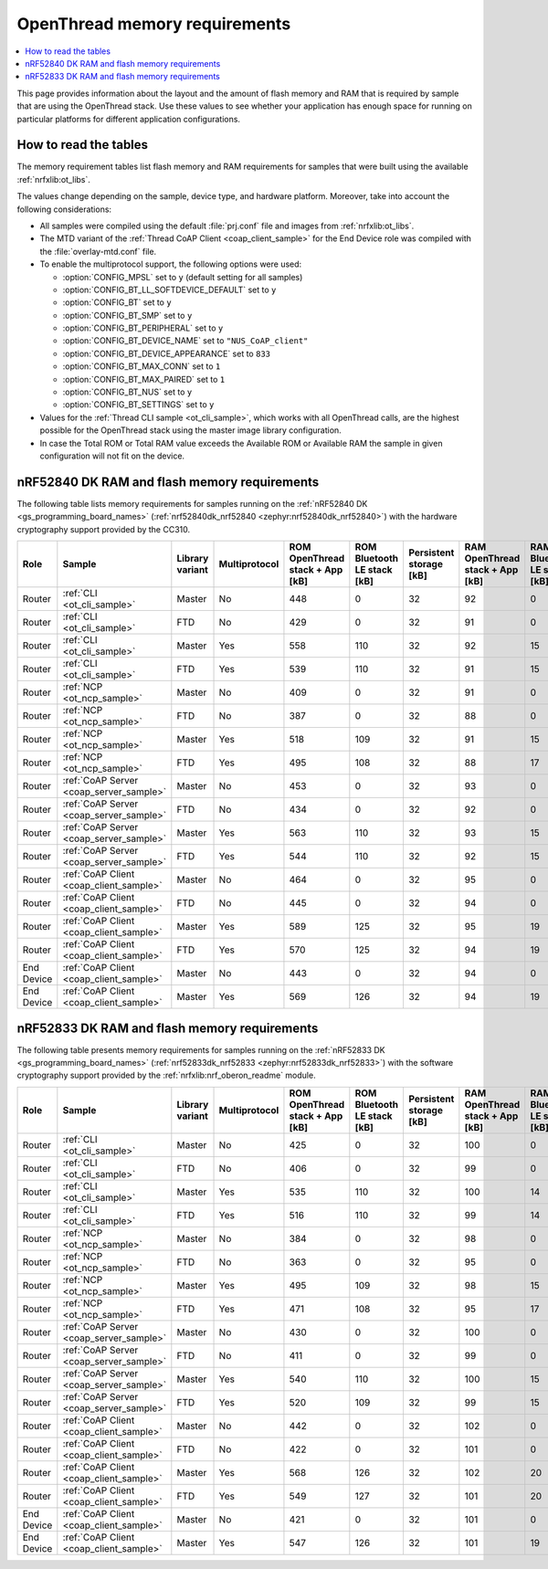 .. _thread_ot_memory:

OpenThread memory requirements
##############################

.. contents::
   :local:
   :depth: 2

This page provides information about the layout and the amount of flash memory and RAM that is required by sample that are using the OpenThread stack.
Use these values to see whether your application has enough space for running on particular platforms for different application configurations.

.. _thread_ot_memory_introduction:

How to read the tables
**********************

The memory requirement tables list flash memory and RAM requirements for samples that were built using the available :ref:`nrfxlib:ot_libs`.

The values change depending on the sample, device type, and hardware platform.
Moreover, take into account the following considerations:

* All samples were compiled using the default :file:`prj.conf` file and images from :ref:`nrfxlib:ot_libs`.
* The MTD variant of the :ref:`Thread CoAP Client <coap_client_sample>` for the End Device role was compiled with the :file:`overlay-mtd.conf` file.
* To enable the multiprotocol support, the following options were used:

  * :option:`CONFIG_MPSL` set to ``y`` (default setting for all samples)
  * :option:`CONFIG_BT_LL_SOFTDEVICE_DEFAULT` set to ``y``
  * :option:`CONFIG_BT` set to ``y``
  * :option:`CONFIG_BT_SMP` set to ``y``
  * :option:`CONFIG_BT_PERIPHERAL` set to ``y``
  * :option:`CONFIG_BT_DEVICE_NAME` set to ``"NUS_CoAP_client"``
  * :option:`CONFIG_BT_DEVICE_APPEARANCE` set to ``833``
  * :option:`CONFIG_BT_MAX_CONN` set to ``1``
  * :option:`CONFIG_BT_MAX_PAIRED` set to ``1``
  * :option:`CONFIG_BT_NUS` set to ``y``
  * :option:`CONFIG_BT_SETTINGS` set to ``y``

* Values for the :ref:`Thread CLI sample <ot_cli_sample>`, which works with all OpenThread calls, are the highest possible for the OpenThread stack using the master image library configuration.
* In case the Total ROM or Total RAM value exceeds the Available ROM or Available RAM the sample in given configuration will not fit on the device.

.. _thread_ot_memory_52840:

nRF52840 DK RAM and flash memory requirements
*********************************************

The following table lists memory requirements for samples running on the :ref:`nRF52840 DK <gs_programming_board_names>` (:ref:`nrf52840dk_nrf52840 <zephyr:nrf52840dk_nrf52840>`) with the hardware cryptography support provided by the CC310.

+------------+-----------------------------------------+-------------------+-----------------+-----------------------------------+-------------------------------+---------------------------+-----------------------------------+-------------------------------+------------------+----------------------+------------------+----------------------+
| Role       | Sample                                  | Library variant   | Multiprotocol   |   ROM OpenThread stack + App [kB] |   ROM Bluetooth LE stack [kB] |   Persistent storage [kB] |   RAM OpenThread stack + App [kB] |   RAM Bluetooth LE stack [kB] |   Total ROM [kB] |   Avaialble ROM [kB] |   Total RAM [kB] |   Available RAM [kB] |
+============+=========================================+===================+=================+===================================+===============================+===========================+===================================+===============================+==================+======================+==================+======================+
| Router     | :ref:`CLI <ot_cli_sample>`              | Master            | No              |                               448 |                             0 |                        32 |                                92 |                             0 |              480 |                 1024 |               92 |                  256 |
+------------+-----------------------------------------+-------------------+-----------------+-----------------------------------+-------------------------------+---------------------------+-----------------------------------+-------------------------------+------------------+----------------------+------------------+----------------------+
| Router     | :ref:`CLI <ot_cli_sample>`              | FTD               | No              |                               429 |                             0 |                        32 |                                91 |                             0 |              461 |                 1024 |               91 |                  256 |
+------------+-----------------------------------------+-------------------+-----------------+-----------------------------------+-------------------------------+---------------------------+-----------------------------------+-------------------------------+------------------+----------------------+------------------+----------------------+
| Router     | :ref:`CLI <ot_cli_sample>`              | Master            | Yes             |                               558 |                           110 |                        32 |                                92 |                            15 |              590 |                 1024 |              107 |                  256 |
+------------+-----------------------------------------+-------------------+-----------------+-----------------------------------+-------------------------------+---------------------------+-----------------------------------+-------------------------------+------------------+----------------------+------------------+----------------------+
| Router     | :ref:`CLI <ot_cli_sample>`              | FTD               | Yes             |                               539 |                           110 |                        32 |                                91 |                            15 |              571 |                 1024 |              106 |                  256 |
+------------+-----------------------------------------+-------------------+-----------------+-----------------------------------+-------------------------------+---------------------------+-----------------------------------+-------------------------------+------------------+----------------------+------------------+----------------------+
| Router     | :ref:`NCP <ot_ncp_sample>`              | Master            | No              |                               409 |                             0 |                        32 |                                91 |                             0 |              441 |                 1024 |               91 |                  256 |
+------------+-----------------------------------------+-------------------+-----------------+-----------------------------------+-------------------------------+---------------------------+-----------------------------------+-------------------------------+------------------+----------------------+------------------+----------------------+
| Router     | :ref:`NCP <ot_ncp_sample>`              | FTD               | No              |                               387 |                             0 |                        32 |                                88 |                             0 |              419 |                 1024 |               88 |                  256 |
+------------+-----------------------------------------+-------------------+-----------------+-----------------------------------+-------------------------------+---------------------------+-----------------------------------+-------------------------------+------------------+----------------------+------------------+----------------------+
| Router     | :ref:`NCP <ot_ncp_sample>`              | Master            | Yes             |                               518 |                           109 |                        32 |                                91 |                            15 |              550 |                 1024 |              106 |                  256 |
+------------+-----------------------------------------+-------------------+-----------------+-----------------------------------+-------------------------------+---------------------------+-----------------------------------+-------------------------------+------------------+----------------------+------------------+----------------------+
| Router     | :ref:`NCP <ot_ncp_sample>`              | FTD               | Yes             |                               495 |                           108 |                        32 |                                88 |                            17 |              527 |                 1024 |              105 |                  256 |
+------------+-----------------------------------------+-------------------+-----------------+-----------------------------------+-------------------------------+---------------------------+-----------------------------------+-------------------------------+------------------+----------------------+------------------+----------------------+
| Router     | :ref:`CoAP Server <coap_server_sample>` | Master            | No              |                               453 |                             0 |                        32 |                                93 |                             0 |              485 |                 1024 |               93 |                  256 |
+------------+-----------------------------------------+-------------------+-----------------+-----------------------------------+-------------------------------+---------------------------+-----------------------------------+-------------------------------+------------------+----------------------+------------------+----------------------+
| Router     | :ref:`CoAP Server <coap_server_sample>` | FTD               | No              |                               434 |                             0 |                        32 |                                92 |                             0 |              466 |                 1024 |               92 |                  256 |
+------------+-----------------------------------------+-------------------+-----------------+-----------------------------------+-------------------------------+---------------------------+-----------------------------------+-------------------------------+------------------+----------------------+------------------+----------------------+
| Router     | :ref:`CoAP Server <coap_server_sample>` | Master            | Yes             |                               563 |                           110 |                        32 |                                93 |                            15 |              595 |                 1024 |              108 |                  256 |
+------------+-----------------------------------------+-------------------+-----------------+-----------------------------------+-------------------------------+---------------------------+-----------------------------------+-------------------------------+------------------+----------------------+------------------+----------------------+
| Router     | :ref:`CoAP Server <coap_server_sample>` | FTD               | Yes             |                               544 |                           110 |                        32 |                                92 |                            15 |              576 |                 1024 |              107 |                  256 |
+------------+-----------------------------------------+-------------------+-----------------+-----------------------------------+-------------------------------+---------------------------+-----------------------------------+-------------------------------+------------------+----------------------+------------------+----------------------+
| Router     | :ref:`CoAP Client <coap_client_sample>` | Master            | No              |                               464 |                             0 |                        32 |                                95 |                             0 |              496 |                 1024 |               95 |                  256 |
+------------+-----------------------------------------+-------------------+-----------------+-----------------------------------+-------------------------------+---------------------------+-----------------------------------+-------------------------------+------------------+----------------------+------------------+----------------------+
| Router     | :ref:`CoAP Client <coap_client_sample>` | FTD               | No              |                               445 |                             0 |                        32 |                                94 |                             0 |              477 |                 1024 |               94 |                  256 |
+------------+-----------------------------------------+-------------------+-----------------+-----------------------------------+-------------------------------+---------------------------+-----------------------------------+-------------------------------+------------------+----------------------+------------------+----------------------+
| Router     | :ref:`CoAP Client <coap_client_sample>` | Master            | Yes             |                               589 |                           125 |                        32 |                                95 |                            19 |              621 |                 1024 |              114 |                  256 |
+------------+-----------------------------------------+-------------------+-----------------+-----------------------------------+-------------------------------+---------------------------+-----------------------------------+-------------------------------+------------------+----------------------+------------------+----------------------+
| Router     | :ref:`CoAP Client <coap_client_sample>` | FTD               | Yes             |                               570 |                           125 |                        32 |                                94 |                            19 |              602 |                 1024 |              113 |                  256 |
+------------+-----------------------------------------+-------------------+-----------------+-----------------------------------+-------------------------------+---------------------------+-----------------------------------+-------------------------------+------------------+----------------------+------------------+----------------------+
| End Device | :ref:`CoAP Client <coap_client_sample>` | Master            | No              |                               443 |                             0 |                        32 |                                94 |                             0 |              475 |                 1024 |               94 |                  256 |
+------------+-----------------------------------------+-------------------+-----------------+-----------------------------------+-------------------------------+---------------------------+-----------------------------------+-------------------------------+------------------+----------------------+------------------+----------------------+
| End Device | :ref:`CoAP Client <coap_client_sample>` | Master            | Yes             |                               569 |                           126 |                        32 |                                94 |                            19 |              601 |                 1024 |              113 |                  256 |
+------------+-----------------------------------------+-------------------+-----------------+-----------------------------------+-------------------------------+---------------------------+-----------------------------------+-------------------------------+------------------+----------------------+------------------+----------------------+

.. _thread_ot_memory_52833:

nRF52833 DK RAM and flash memory requirements
*********************************************

The following table presents memory requirements for samples running on the :ref:`nRF52833 DK <gs_programming_board_names>` (:ref:`nrf52833dk_nrf52833 <zephyr:nrf52833dk_nrf52833>`) with the software cryptography support provided by the :ref:`nrfxlib:nrf_oberon_readme` module.

+------------+-----------------------------------------+-------------------+-----------------+-----------------------------------+-------------------------------+---------------------------+-----------------------------------+-------------------------------+------------------+----------------------+------------------+----------------------+
| Role       | Sample                                  | Library variant   | Multiprotocol   |   ROM OpenThread stack + App [kB] |   ROM Bluetooth LE stack [kB] |   Persistent storage [kB] |   RAM OpenThread stack + App [kB] |   RAM Bluetooth LE stack [kB] |   Total ROM [kB] |   Avaialble ROM [kB] |   Total RAM [kB] |   Available RAM [kB] |
+============+=========================================+===================+=================+===================================+===============================+===========================+===================================+===============================+==================+======================+==================+======================+
| Router     | :ref:`CLI <ot_cli_sample>`              | Master            | No              |                               425 |                             0 |                        32 |                               100 |                             0 |              457 |                  512 |              100 |                  128 |
+------------+-----------------------------------------+-------------------+-----------------+-----------------------------------+-------------------------------+---------------------------+-----------------------------------+-------------------------------+------------------+----------------------+------------------+----------------------+
| Router     | :ref:`CLI <ot_cli_sample>`              | FTD               | No              |                               406 |                             0 |                        32 |                                99 |                             0 |              438 |                  512 |               99 |                  128 |
+------------+-----------------------------------------+-------------------+-----------------+-----------------------------------+-------------------------------+---------------------------+-----------------------------------+-------------------------------+------------------+----------------------+------------------+----------------------+
| Router     | :ref:`CLI <ot_cli_sample>`              | Master            | Yes             |                               535 |                           110 |                        32 |                               100 |                            14 |              567 |                  512 |              114 |                  128 |
+------------+-----------------------------------------+-------------------+-----------------+-----------------------------------+-------------------------------+---------------------------+-----------------------------------+-------------------------------+------------------+----------------------+------------------+----------------------+
| Router     | :ref:`CLI <ot_cli_sample>`              | FTD               | Yes             |                               516 |                           110 |                        32 |                                99 |                            14 |              548 |                  512 |              113 |                  128 |
+------------+-----------------------------------------+-------------------+-----------------+-----------------------------------+-------------------------------+---------------------------+-----------------------------------+-------------------------------+------------------+----------------------+------------------+----------------------+
| Router     | :ref:`NCP <ot_ncp_sample>`              | Master            | No              |                               384 |                             0 |                        32 |                                98 |                             0 |              418 |                  512 |               98 |                  128 |
+------------+-----------------------------------------+-------------------+-----------------+-----------------------------------+-------------------------------+---------------------------+-----------------------------------+-------------------------------+------------------+----------------------+------------------+----------------------+
| Router     | :ref:`NCP <ot_ncp_sample>`              | FTD               | No              |                               363 |                             0 |                        32 |                                95 |                             0 |              395 |                  512 |               95 |                  128 |
+------------+-----------------------------------------+-------------------+-----------------+-----------------------------------+-------------------------------+---------------------------+-----------------------------------+-------------------------------+------------------+----------------------+------------------+----------------------+
| Router     | :ref:`NCP <ot_ncp_sample>`              | Master            | Yes             |                               495 |                           109 |                        32 |                                98 |                            15 |              527 |                  512 |              113 |                  128 |
+------------+-----------------------------------------+-------------------+-----------------+-----------------------------------+-------------------------------+---------------------------+-----------------------------------+-------------------------------+------------------+----------------------+------------------+----------------------+
| Router     | :ref:`NCP <ot_ncp_sample>`              | FTD               | Yes             |                               471 |                           108 |                        32 |                                95 |                            17 |              503 |                  512 |              112 |                  128 |
+------------+-----------------------------------------+-------------------+-----------------+-----------------------------------+-------------------------------+---------------------------+-----------------------------------+-------------------------------+------------------+----------------------+------------------+----------------------+
| Router     | :ref:`CoAP Server <coap_server_sample>` | Master            | No              |                               430 |                             0 |                        32 |                               100 |                             0 |              462 |                  512 |              100 |                  128 |
+------------+-----------------------------------------+-------------------+-----------------+-----------------------------------+-------------------------------+---------------------------+-----------------------------------+-------------------------------+------------------+----------------------+------------------+----------------------+
| Router     | :ref:`CoAP Server <coap_server_sample>` | FTD               | No              |                               411 |                             0 |                        32 |                                99 |                             0 |              443 |                  512 |               99 |                  128 |
+------------+-----------------------------------------+-------------------+-----------------+-----------------------------------+-------------------------------+---------------------------+-----------------------------------+-------------------------------+------------------+----------------------+------------------+----------------------+
| Router     | :ref:`CoAP Server <coap_server_sample>` | Master            | Yes             |                               540 |                           110 |                        32 |                               100 |                            15 |              572 |                  512 |              115 |                  128 |
+------------+-----------------------------------------+-------------------+-----------------+-----------------------------------+-------------------------------+---------------------------+-----------------------------------+-------------------------------+------------------+----------------------+------------------+----------------------+
| Router     | :ref:`CoAP Server <coap_server_sample>` | FTD               | Yes             |                               520 |                           109 |                        32 |                                99 |                            15 |              552 |                  512 |              114 |                  128 |
+------------+-----------------------------------------+-------------------+-----------------+-----------------------------------+-------------------------------+---------------------------+-----------------------------------+-------------------------------+------------------+----------------------+------------------+----------------------+
| Router     | :ref:`CoAP Client <coap_client_sample>` | Master            | No              |                               442 |                             0 |                        32 |                               102 |                             0 |              474 |                  512 |              102 |                  128 |
+------------+-----------------------------------------+-------------------+-----------------+-----------------------------------+-------------------------------+---------------------------+-----------------------------------+-------------------------------+------------------+----------------------+------------------+----------------------+
| Router     | :ref:`CoAP Client <coap_client_sample>` | FTD               | No              |                               422 |                             0 |                        32 |                               101 |                             0 |              454 |                  512 |              101 |                  128 |
+------------+-----------------------------------------+-------------------+-----------------+-----------------------------------+-------------------------------+---------------------------+-----------------------------------+-------------------------------+------------------+----------------------+------------------+----------------------+
| Router     | :ref:`CoAP Client <coap_client_sample>` | Master            | Yes             |                               568 |                           126 |                        32 |                               102 |                            20 |              600 |                  512 |              122 |                  128 |
+------------+-----------------------------------------+-------------------+-----------------+-----------------------------------+-------------------------------+---------------------------+-----------------------------------+-------------------------------+------------------+----------------------+------------------+----------------------+
| Router     | :ref:`CoAP Client <coap_client_sample>` | FTD               | Yes             |                               549 |                           127 |                        32 |                               101 |                            20 |              581 |                  512 |              121 |                  128 |
+------------+-----------------------------------------+-------------------+-----------------+-----------------------------------+-------------------------------+---------------------------+-----------------------------------+-------------------------------+------------------+----------------------+------------------+----------------------+
| End Device | :ref:`CoAP Client <coap_client_sample>` | Master            | No              |                               421 |                             0 |                        32 |                               101 |                             0 |              453 |                  512 |              101 |                  128 |
+------------+-----------------------------------------+-------------------+-----------------+-----------------------------------+-------------------------------+---------------------------+-----------------------------------+-------------------------------+------------------+----------------------+------------------+----------------------+
| End Device | :ref:`CoAP Client <coap_client_sample>` | Master            | Yes             |                               547 |                           126 |                        32 |                               101 |                            19 |              579 |                  512 |              120 |                  128 |
+------------+-----------------------------------------+-------------------+-----------------+-----------------------------------+-------------------------------+---------------------------+-----------------------------------+-------------------------------+------------------+----------------------+------------------+----------------------+
